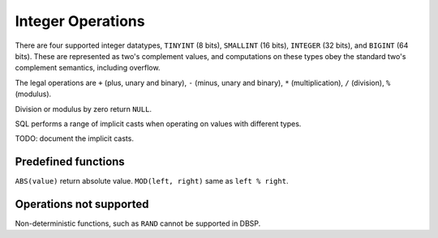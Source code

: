 Integer Operations
==================

There are four supported integer datatypes, ``TINYINT`` (8 bits),
``SMALLINT`` (16 bits), ``INTEGER`` (32 bits), and ``BIGINT`` (64
bits).  These are represented as two's complement values, and
computations on these types obey the standard two's complement
semantics, including overflow.

The legal operations are ``+`` (plus, unary and binary), ``-`` (minus,
unary and binary), ``*`` (multiplication), ``/`` (division), ``%``
(modulus).

Division or modulus by zero return ``NULL``.

SQL performs a range of implicit casts when operating on values with
different types.

TODO: document the implicit casts.

Predefined functions
--------------------

``ABS(value)`` return absolute value.
``MOD(left, right)`` same as ``left % right``.

Operations not supported
------------------------

Non-deterministic functions, such as ``RAND`` cannot be supported in
DBSP.
